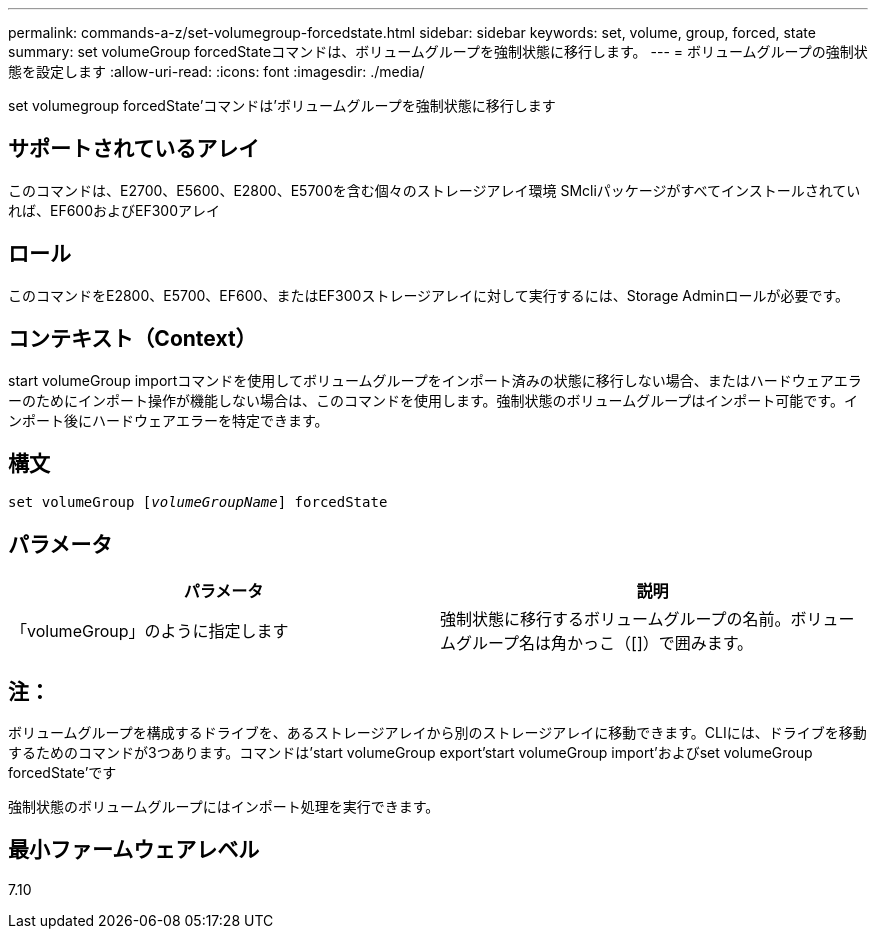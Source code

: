 ---
permalink: commands-a-z/set-volumegroup-forcedstate.html 
sidebar: sidebar 
keywords: set, volume, group, forced, state 
summary: set volumeGroup forcedStateコマンドは、ボリュームグループを強制状態に移行します。 
---
= ボリュームグループの強制状態を設定します
:allow-uri-read: 
:icons: font
:imagesdir: ./media/


[role="lead"]
set volumegroup forcedState'コマンドは'ボリュームグループを強制状態に移行します



== サポートされているアレイ

このコマンドは、E2700、E5600、E2800、E5700を含む個々のストレージアレイ環境 SMcliパッケージがすべてインストールされていれば、EF600およびEF300アレイ



== ロール

このコマンドをE2800、E5700、EF600、またはEF300ストレージアレイに対して実行するには、Storage Adminロールが必要です。



== コンテキスト（Context）

start volumeGroup importコマンドを使用してボリュームグループをインポート済みの状態に移行しない場合、またはハードウェアエラーのためにインポート操作が機能しない場合は、このコマンドを使用します。強制状態のボリュームグループはインポート可能です。インポート後にハードウェアエラーを特定できます。



== 構文

[listing, subs="+macros"]
----
set volumeGroup pass:quotes[[_volumeGroupName_]] forcedState
----


== パラメータ

[cols="2*"]
|===
| パラメータ | 説明 


 a| 
「volumeGroup」のように指定します
 a| 
強制状態に移行するボリュームグループの名前。ボリュームグループ名は角かっこ（[]）で囲みます。

|===


== 注：

ボリュームグループを構成するドライブを、あるストレージアレイから別のストレージアレイに移動できます。CLIには、ドライブを移動するためのコマンドが3つあります。コマンドは'start volumeGroup export'start volumeGroup import'およびset volumeGroup forcedState'です

強制状態のボリュームグループにはインポート処理を実行できます。



== 最小ファームウェアレベル

7.10
